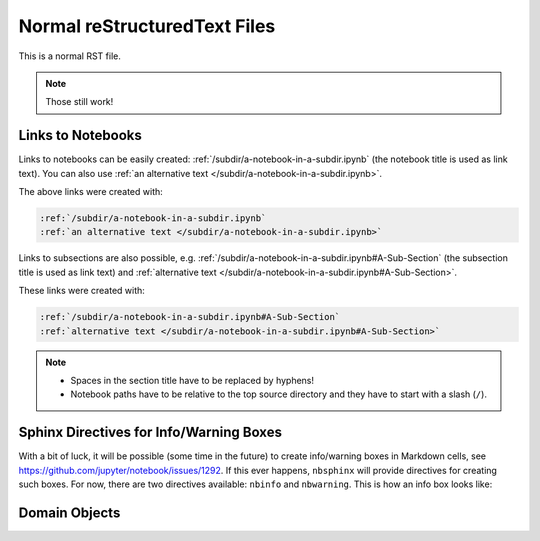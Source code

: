 Normal reStructuredText Files
=============================

This is a normal RST file.

.. note:: Those still work!

Links to Notebooks
------------------

Links to notebooks can be easily created:
:ref:`/subdir/a-notebook-in-a-subdir.ipynb`
(the notebook title is used as link text).
You can also use
:ref:`an alternative text </subdir/a-notebook-in-a-subdir.ipynb>`.

The above links were created with:

.. code-block:: rst

    :ref:`/subdir/a-notebook-in-a-subdir.ipynb`
    :ref:`an alternative text </subdir/a-notebook-in-a-subdir.ipynb>`

Links to subsections are also possible, e.g.
:ref:`/subdir/a-notebook-in-a-subdir.ipynb#A-Sub-Section`
(the subsection title is used as link text) and
:ref:`alternative text </subdir/a-notebook-in-a-subdir.ipynb#A-Sub-Section>`.

These links were created with:

.. code-block:: rst

    :ref:`/subdir/a-notebook-in-a-subdir.ipynb#A-Sub-Section`
    :ref:`alternative text </subdir/a-notebook-in-a-subdir.ipynb#A-Sub-Section>`

.. note::

    * Spaces in the section title have to be replaced by hyphens!
    * Notebook paths have to be relative to the top source directory and they
      have to start with a slash (``/``).

Sphinx Directives for Info/Warning Boxes
----------------------------------------

.. nbwarning::
    **Warning:**

    This is an experimental feature!
    Its usage may change in the future or it might disappear completely, so
    don't use it for now.

With a bit of luck, it will be possible (some time in the future) to create
info/warning boxes in Markdown cells, see
https://github.com/jupyter/notebook/issues/1292.
If this ever happens, ``nbsphinx`` will provide directives for creating such
boxes.
For now, there are two directives available: ``nbinfo`` and ``nbwarning``.
This is how an info box looks like:

.. nbinfo::
    **Note:**

    This is an info box.

    It may include nested formatting, even another info/warning box:

    .. nbwarning:: **Warning:** You should probably not use nested boxes!

Domain Objects
--------------

.. py:function:: example_python_function(foo)

    This is just for testing domain object links. See
    :ref:`this section </markdown-cells.ipynb#Links-to-Domain-Objects>`.

    :param str foo: Example string parameter
